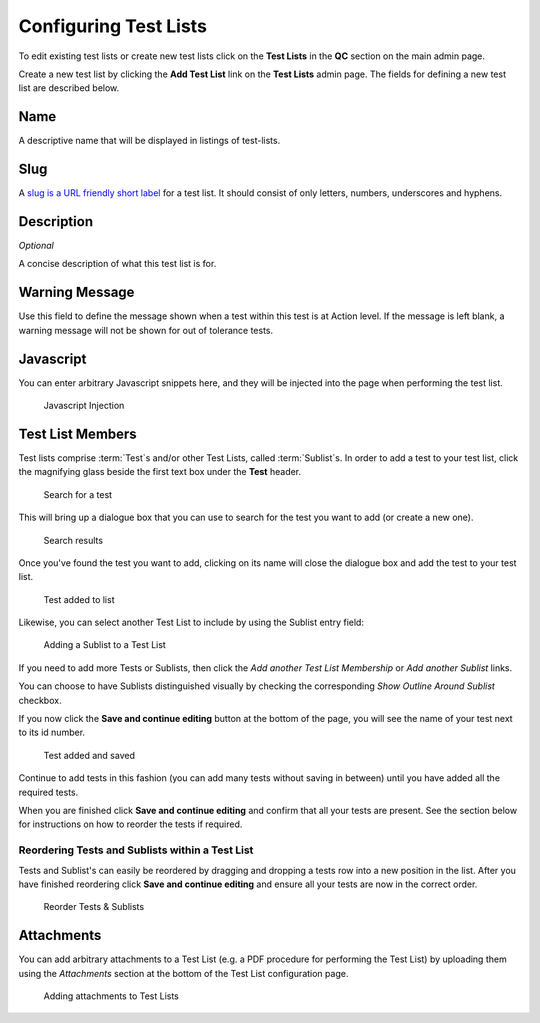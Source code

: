 .. _qa_test_lists:

Configuring Test Lists
======================

To edit existing test lists or create new test lists click on the **Test
Lists** in the **QC** section on the main admin page.

Create a new test list by clicking the **Add Test List** link on the
**Test Lists** admin page. The fields for defining a new test list are
described below.

Name
----

A descriptive name that will be displayed in listings of test-lists.

Slug
----

A `slug is a URL friendly short
label <https://docs.djangoproject.com/en/dev/ref/models/fields/#slugfield>`__
for a test list. It should consist of only letters, numbers, underscores
and hyphens.

Description
-----------

*Optional*

A concise description of what this test list is for.

Warning Message
---------------

Use this field to define the message shown when a test within this test
is at Action level. If the message is left blank, a warning message will not
be shown for out of tolerance tests.

Javascript
----------

You can enter arbitrary Javascript snippets here, and they will be injected
into the page when performing the test list.

.. figure:: images/javascript.png
   :alt: Javascript injection

   Javascript Injection


Test List Members
-----------------

Test lists comprise :term:`Test`\s and/or other Test Lists, called
:term:`Sublist`\s. In order to add a test to your test list, click the magnifying glass
beside the first text box under the **Test** header.

.. figure:: images/search_for_test.png
   :alt: search for test

   Search for a test

This will bring up a dialogue box that you can use to search for the
test you want to add (or create a new one).

.. figure:: images/search_results.png
   :alt: Search results

   Search results

Once you've found the test you want to add, clicking on its name will
close the dialogue box and add the test to your test list.

.. figure:: images/test_added_to_list.png
   :alt: Test added to list

   Test added to list

.. _qa_sublists:

Likewise, you can select another Test List to include by using the Sublist entry field:

.. figure:: images/select_sublist.png
   :alt: Adding a Sublist to a Test List

   Adding a Sublist to a Test List

If you need to add more Tests or Sublists, then click the `Add another Test
List Membership` or `Add another Sublist` links.

You can choose to have Sublists distinguished visually by checking the
corresponding `Show Outline Around Sublist` checkbox.

If you now click the **Save and continue editing** button at the bottom
of the page, you will see the name of your test next to its id number.

.. figure:: images/test_added_and_saved.png
   :alt: Test added and saved

   Test added and saved

Continue to add tests in this fashion (you can add many tests without
saving in between) until you have added all the required tests.

When you are finished click **Save and continue editing** and confirm
that all your tests are present. See the section below for instructions
on how to reorder the tests if required.

Reordering Tests and Sublists within a Test List
~~~~~~~~~~~~~~~~~~~~~~~~~~~~~~~~~~~~~~~~~~~~~~~~

Tests and Sublist's can easily be reordered by dragging and dropping a tests
row into a new position in the list. After you have finished reordering click
**Save and continue editing** and ensure all your tests are now in the correct
order.

.. figure:: images/drag_and_drop.png
   :alt: Reorder Tests & Sublists

   Reorder Tests & Sublists


Attachments
-----------

You can add arbitrary attachments to a Test List (e.g. a PDF procedure for
performing the Test List) by uploading them using the `Attachments` section at
the bottom of the Test List configuration page.

.. figure:: images/test_list_attachments.png
   :alt: Adding attachments to Test Lists

   Adding attachments to Test Lists
